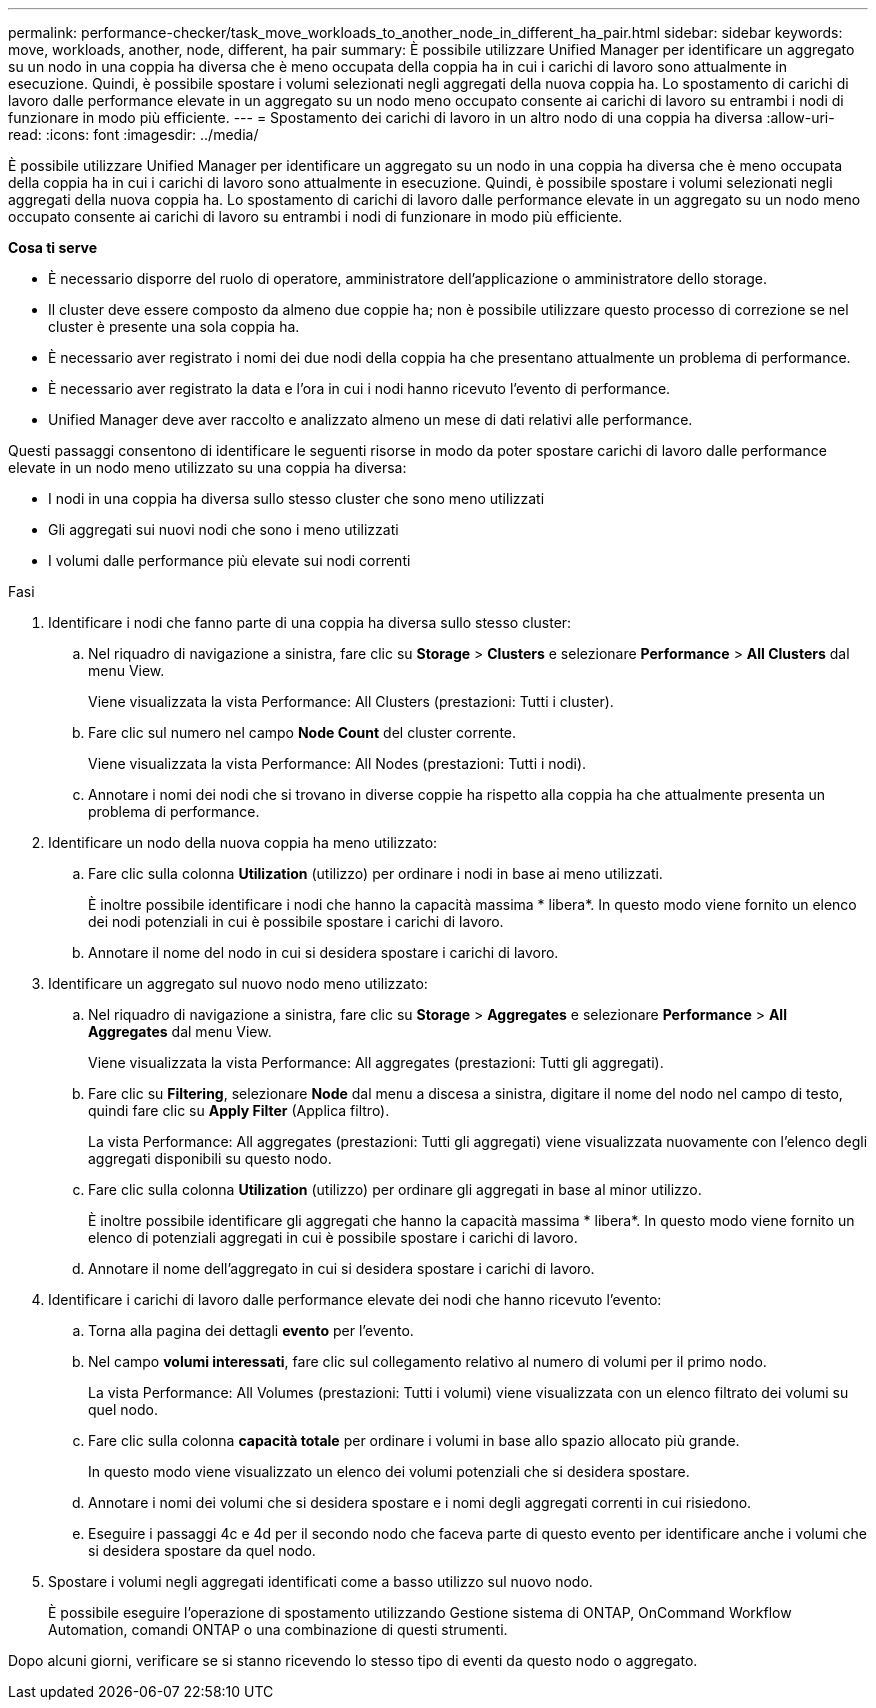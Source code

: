 ---
permalink: performance-checker/task_move_workloads_to_another_node_in_different_ha_pair.html 
sidebar: sidebar 
keywords: move, workloads, another, node, different, ha pair 
summary: È possibile utilizzare Unified Manager per identificare un aggregato su un nodo in una coppia ha diversa che è meno occupata della coppia ha in cui i carichi di lavoro sono attualmente in esecuzione. Quindi, è possibile spostare i volumi selezionati negli aggregati della nuova coppia ha. Lo spostamento di carichi di lavoro dalle performance elevate in un aggregato su un nodo meno occupato consente ai carichi di lavoro su entrambi i nodi di funzionare in modo più efficiente. 
---
= Spostamento dei carichi di lavoro in un altro nodo di una coppia ha diversa
:allow-uri-read: 
:icons: font
:imagesdir: ../media/


[role="lead"]
È possibile utilizzare Unified Manager per identificare un aggregato su un nodo in una coppia ha diversa che è meno occupata della coppia ha in cui i carichi di lavoro sono attualmente in esecuzione. Quindi, è possibile spostare i volumi selezionati negli aggregati della nuova coppia ha. Lo spostamento di carichi di lavoro dalle performance elevate in un aggregato su un nodo meno occupato consente ai carichi di lavoro su entrambi i nodi di funzionare in modo più efficiente.

*Cosa ti serve*

* È necessario disporre del ruolo di operatore, amministratore dell'applicazione o amministratore dello storage.
* Il cluster deve essere composto da almeno due coppie ha; non è possibile utilizzare questo processo di correzione se nel cluster è presente una sola coppia ha.
* È necessario aver registrato i nomi dei due nodi della coppia ha che presentano attualmente un problema di performance.
* È necessario aver registrato la data e l'ora in cui i nodi hanno ricevuto l'evento di performance.
* Unified Manager deve aver raccolto e analizzato almeno un mese di dati relativi alle performance.


Questi passaggi consentono di identificare le seguenti risorse in modo da poter spostare carichi di lavoro dalle performance elevate in un nodo meno utilizzato su una coppia ha diversa:

* I nodi in una coppia ha diversa sullo stesso cluster che sono meno utilizzati
* Gli aggregati sui nuovi nodi che sono i meno utilizzati
* I volumi dalle performance più elevate sui nodi correnti


.Fasi
. Identificare i nodi che fanno parte di una coppia ha diversa sullo stesso cluster:
+
.. Nel riquadro di navigazione a sinistra, fare clic su *Storage* > *Clusters* e selezionare *Performance* > *All Clusters* dal menu View.
+
Viene visualizzata la vista Performance: All Clusters (prestazioni: Tutti i cluster).

.. Fare clic sul numero nel campo *Node Count* del cluster corrente.
+
Viene visualizzata la vista Performance: All Nodes (prestazioni: Tutti i nodi).

.. Annotare i nomi dei nodi che si trovano in diverse coppie ha rispetto alla coppia ha che attualmente presenta un problema di performance.


. Identificare un nodo della nuova coppia ha meno utilizzato:
+
.. Fare clic sulla colonna *Utilization* (utilizzo) per ordinare i nodi in base ai meno utilizzati.
+
È inoltre possibile identificare i nodi che hanno la capacità massima * libera*. In questo modo viene fornito un elenco dei nodi potenziali in cui è possibile spostare i carichi di lavoro.

.. Annotare il nome del nodo in cui si desidera spostare i carichi di lavoro.


. Identificare un aggregato sul nuovo nodo meno utilizzato:
+
.. Nel riquadro di navigazione a sinistra, fare clic su *Storage* > *Aggregates* e selezionare *Performance* > *All Aggregates* dal menu View.
+
Viene visualizzata la vista Performance: All aggregates (prestazioni: Tutti gli aggregati).

.. Fare clic su *Filtering*, selezionare *Node* dal menu a discesa a sinistra, digitare il nome del nodo nel campo di testo, quindi fare clic su *Apply Filter* (Applica filtro).
+
La vista Performance: All aggregates (prestazioni: Tutti gli aggregati) viene visualizzata nuovamente con l'elenco degli aggregati disponibili su questo nodo.

.. Fare clic sulla colonna *Utilization* (utilizzo) per ordinare gli aggregati in base al minor utilizzo.
+
È inoltre possibile identificare gli aggregati che hanno la capacità massima * libera*. In questo modo viene fornito un elenco di potenziali aggregati in cui è possibile spostare i carichi di lavoro.

.. Annotare il nome dell'aggregato in cui si desidera spostare i carichi di lavoro.


. Identificare i carichi di lavoro dalle performance elevate dei nodi che hanno ricevuto l'evento:
+
.. Torna alla pagina dei dettagli *evento* per l'evento.
.. Nel campo *volumi interessati*, fare clic sul collegamento relativo al numero di volumi per il primo nodo.
+
La vista Performance: All Volumes (prestazioni: Tutti i volumi) viene visualizzata con un elenco filtrato dei volumi su quel nodo.

.. Fare clic sulla colonna *capacità totale* per ordinare i volumi in base allo spazio allocato più grande.
+
In questo modo viene visualizzato un elenco dei volumi potenziali che si desidera spostare.

.. Annotare i nomi dei volumi che si desidera spostare e i nomi degli aggregati correnti in cui risiedono.
.. Eseguire i passaggi 4c e 4d per il secondo nodo che faceva parte di questo evento per identificare anche i volumi che si desidera spostare da quel nodo.


. Spostare i volumi negli aggregati identificati come a basso utilizzo sul nuovo nodo.
+
È possibile eseguire l'operazione di spostamento utilizzando Gestione sistema di ONTAP, OnCommand Workflow Automation, comandi ONTAP o una combinazione di questi strumenti.



Dopo alcuni giorni, verificare se si stanno ricevendo lo stesso tipo di eventi da questo nodo o aggregato.
